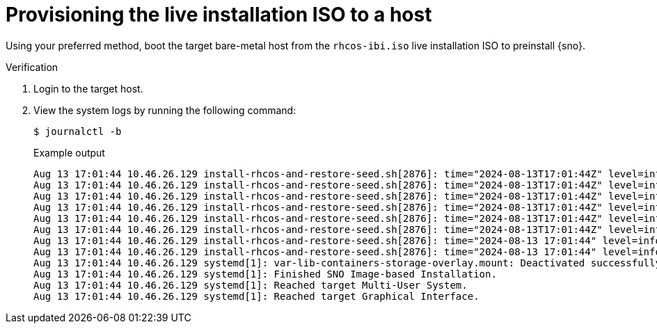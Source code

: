 // Module included in the following assemblies:
//
// * edge_computing/ibi-image-based-install.adoc

:_mod-docs-content-type: PROCEDURE
[id="ibi-provision-install-iso-to-bmh_{context}"]
= Provisioning the live installation ISO to a host

Using your preferred method, boot the target bare-metal host from the `rhcos-ibi.iso` live installation ISO to preinstall {sno}.

.Verification

. Login to the target host.

. View the system logs by running the following command:
+
[source,terminal]
----
$ journalctl -b
----
+
.Example output
[source,terminal]
----
Aug 13 17:01:44 10.46.26.129 install-rhcos-and-restore-seed.sh[2876]: time="2024-08-13T17:01:44Z" level=info msg="All the precaching threads have finished."
Aug 13 17:01:44 10.46.26.129 install-rhcos-and-restore-seed.sh[2876]: time="2024-08-13T17:01:44Z" level=info msg="Total Images: 125"
Aug 13 17:01:44 10.46.26.129 install-rhcos-and-restore-seed.sh[2876]: time="2024-08-13T17:01:44Z" level=info msg="Images Pulled Successfully: 125"
Aug 13 17:01:44 10.46.26.129 install-rhcos-and-restore-seed.sh[2876]: time="2024-08-13T17:01:44Z" level=info msg="Images Failed to Pull: 0"
Aug 13 17:01:44 10.46.26.129 install-rhcos-and-restore-seed.sh[2876]: time="2024-08-13T17:01:44Z" level=info msg="Completed executing pre-caching"
Aug 13 17:01:44 10.46.26.129 install-rhcos-and-restore-seed.sh[2876]: time="2024-08-13T17:01:44Z" level=info msg="Pre-cached images successfully."
Aug 13 17:01:44 10.46.26.129 install-rhcos-and-restore-seed.sh[2876]: time="2024-08-13 17:01:44" level=info msg="Skipping shutdown"
Aug 13 17:01:44 10.46.26.129 install-rhcos-and-restore-seed.sh[2876]: time="2024-08-13 17:01:44" level=info msg="IBI preparation process finished successfully!"
Aug 13 17:01:44 10.46.26.129 systemd[1]: var-lib-containers-storage-overlay.mount: Deactivated successfully.
Aug 13 17:01:44 10.46.26.129 systemd[1]: Finished SNO Image-based Installation.
Aug 13 17:01:44 10.46.26.129 systemd[1]: Reached target Multi-User System.
Aug 13 17:01:44 10.46.26.129 systemd[1]: Reached target Graphical Interface.
----
